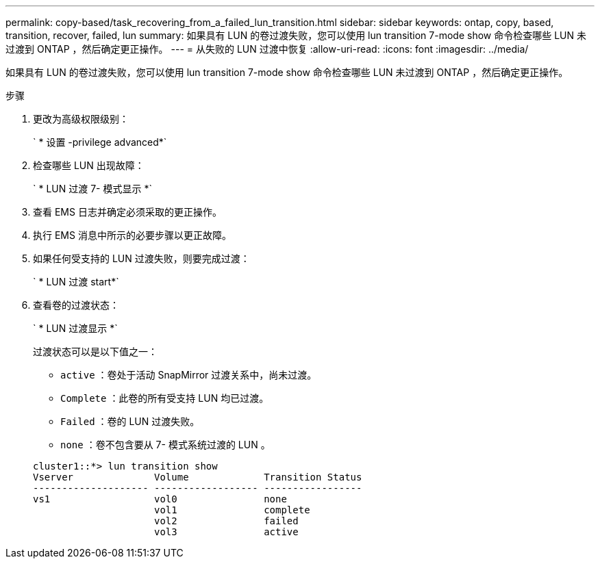 ---
permalink: copy-based/task_recovering_from_a_failed_lun_transition.html 
sidebar: sidebar 
keywords: ontap, copy, based, transition, recover, failed, lun 
summary: 如果具有 LUN 的卷过渡失败，您可以使用 lun transition 7-mode show 命令检查哪些 LUN 未过渡到 ONTAP ，然后确定更正操作。 
---
= 从失败的 LUN 过渡中恢复
:allow-uri-read: 
:icons: font
:imagesdir: ../media/


[role="lead"]
如果具有 LUN 的卷过渡失败，您可以使用 lun transition 7-mode show 命令检查哪些 LUN 未过渡到 ONTAP ，然后确定更正操作。

.步骤
. 更改为高级权限级别：
+
` * 设置 -privilege advanced*`

. 检查哪些 LUN 出现故障：
+
` * LUN 过渡 7- 模式显示 *`

. 查看 EMS 日志并确定必须采取的更正操作。
. 执行 EMS 消息中所示的必要步骤以更正故障。
. 如果任何受支持的 LUN 过渡失败，则要完成过渡：
+
` * LUN 过渡 start*`

. 查看卷的过渡状态：
+
` * LUN 过渡显示 *`

+
过渡状态可以是以下值之一：

+
** `active` ：卷处于活动 SnapMirror 过渡关系中，尚未过渡。
** `Complete` ：此卷的所有受支持 LUN 均已过渡。
** `Failed` ：卷的 LUN 过渡失败。
** `none` ：卷不包含要从 7- 模式系统过渡的 LUN 。


+
[listing]
----
cluster1::*> lun transition show
Vserver              Volume             Transition Status
-------------------- ------------------ -----------------
vs1                  vol0               none
                     vol1               complete
                     vol2               failed
                     vol3               active
----

